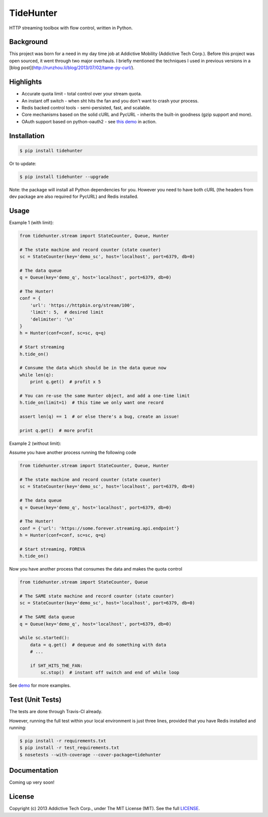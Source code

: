 TideHunter
==========

HTTP streaming toolbox with flow control, written in Python.

.. image:: https://travis-ci.org/amoa/tidehunter.png?branch=master
        :target: https://travis-ci.org/amoa/tidehunter

.. image:: https://coveralls.io/repos/amoa/tidehunter/badge.png?branch=master
        :target: https://coveralls.io/r/amoa/tidehunter?branch=master

.. image:: https://pypip.in/d/tidehunter/badge.png?
        :target: https://pypi.python.org/pypi/tidehunter

Background
----------

This project was born for a need in my day time job at Addictive Mobility (Addictive Tech Corp.). Before this project was open sourced, it went through two major overhauls. I briefly mentioned the techniques I used in previous versions in a [blog post](http://runzhou.li/blog/2013/07/02/tame-py-curl/).

Highlights
----------

- Accurate quota limit - total control over your stream quota.
- An instant off switch - when sht hits the fan and you don't want to crash your process.
- Redis backed control tools - semi-persisted, fast, and scalable.
- Core mechanisms based on the solid cURL and PycURL - inherits the built-in goodness (gzip support and more).
- OAuth support based on python-oauth2 - see `this demo <https://github.com/amoa/tidehunter/blob/master/demo/five_tweets.py>`_ in action.

Installation
------------

.. code-block:: bash

    $ pip install tidehunter

Or to update:

.. code-block:: bash

    $ pip install tidehunter --upgrade

Note: the package will install all Python dependencies for you. However you need to have both cURL (the headers from dev package are also required for PycURL) and Redis installed.

Usage
-----

Example 1 (with limit):

.. code-block:: python

    from tidehunter.stream import StateCounter, Queue, Hunter

    # The state machine and record counter (state counter)
    sc = StateCounter(key='demo_sc', host='localhost', port=6379, db=0)

    # The data queue
    q = Queue(key='demo_q', host='localhost', port=6379, db=0)

    # The Hunter!
    conf = {
        'url': 'https://httpbin.org/stream/100',
        'limit': 5,  # desired limit
        'delimiter': '\n'
    }
    h = Hunter(conf=conf, sc=sc, q=q)

    # Start streaming
    h.tide_on()

    # Consume the data which should be in the data queue now
    while len(q):
        print q.get()  # profit x 5

    # You can re-use the same Hunter object, and add a one-time limit
    h.tide_on(limit=1)  # this time we only want one record

    assert len(q) == 1  # or else there's a bug, create an issue!

    print q.get()  # more profit


Example 2 (without limit):

Assume you have another process running the following code

.. code-block:: python

    from tidehunter.stream import StateCounter, Queue, Hunter

    # The state machine and record counter (state counter)
    sc = StateCounter(key='demo_sc', host='localhost', port=6379, db=0)

    # The data queue
    q = Queue(key='demo_q', host='localhost', port=6379, db=0)

    # The Hunter!
    conf = {'url': 'https://some.forever.streaming.api.endpoint'}
    h = Hunter(conf=conf, sc=sc, q=q)

    # Start streaming, FOREVA
    h.tide_on()

Now you have another process that consumes the data and makes the quota control

.. code-block:: python

    from tidehunter.stream import StateCounter, Queue

    # The SAME state machine and record counter (state counter)
    sc = StateCounter(key='demo_sc', host='localhost', port=6379, db=0)

    # The SAME data queue
    q = Queue(key='demo_q', host='localhost', port=6379, db=0)

    while sc.started():
        data = q.get()  # dequeue and do something with data
        # ...

        if SHT_HITS_THE_FAN:
            sc.stop()  # instant off switch and end of while loop



See demo_ for more examples.

.. _demo: https://github.com/amoa/tidehunter/tree/master/demo

Test (Unit Tests)
-----------------

The tests are done through Travis-CI already.

However, running the full test within your local environment is just three lines, provided that you have Redis installed and running:

.. code-block:: bash

    $ pip install -r requirements.txt
    $ pip install -r test_requirements.txt
    $ nosetests --with-coverage --cover-package=tidehunter

Documentation
-------------

Coming up very soon!

License
-------

Copyright (c) 2013 Addictive Tech Corp., under The MIT License (MIT). See the full LICENSE_.

.. _LICENSE: https://github.com/amoa/tidehunter/blob/master/LICENSE
